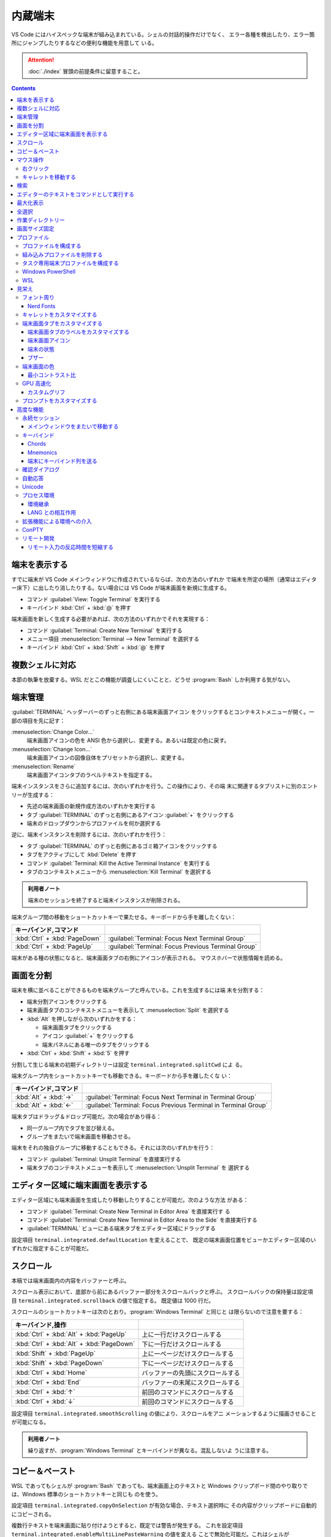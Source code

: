 ======================================================================
内蔵端末
======================================================================

VS Code にはハイスペックな端末が組み込まれている。シェルの対話的操作だけでなく、
エラー各種を検出したり、エラー箇所にジャンプしたりするなどの便利な機能を用意して
いる。

.. attention::

   :doc:`./index` 冒頭の前提条件に留意すること。

.. contents::

端末を表示する
======================================================================

すでに端末が VS Code メインウィンドウに作成されているならば、次の方法のいずれか
で端末を所定の場所（通常はエディター床下）に出したり消したりする。ない場合には
VS Code が端末画面を新規に生成する。

* コマンド :guilabel:`View: Toggle Terminal` を実行する
* キーバインド :kbd:`Ctrl` + :kbd:`@` を押す

端末画面を新しく生成する必要があれば、次の方法のいずれかでそれを実現する：

* コマンド :guilabel:`Terminal: Create New Terminal` を実行する
* メニュー項目 :menuselection:`Terminal --> New Terminal` を選択する
* キーバインド :kbd:`Ctrl` + :kbd:`Shift` + :kbd:`@` を押す

複数シェルに対応
======================================================================

本節の執筆を放棄する。WSL だとこの機能が調査しにくいことと、どうせ
:program:`Bash` しか利用する気がない。

端末管理
======================================================================

:guilabel:`TERMINAL` ヘッダーバーのずっと右側にある端末画面アイコン
をクリックするとコンテキストメニューが開く。一部の項目を先に記す：

:menuselection:`Change Color...`
  端末画面アイコンの色を ANSI 色から選択し、変更する。あるいは既定の色に戻す。
:menuselection:`Change Icon...`
  端末画面アイコンの図像自体をプリセットから選択し、変更する。
:menuselection:`Rename`
  端末画面アイコンタブのラベルテキストを指定する。

端末インスタンスをさらに追加するには、次のいずれかを行う。この操作により、その端
末に関連するタブリストに別のエントリーが生成する：

* 先述の端末画面の新規作成方法のいずれかを実行する
* タブ :guilabel:`TERMINAL` のずっと右側にあるアイコン :guilabel:`+` をクリックする
* 端末のドロップダウンからプロファイルを何か選択する

逆に、端末インスタンスを削除するには、次のいずれかを行う：

* タブ :guilabel:`TERMINAL` のずっと右側にあるゴミ箱アイコンをクリックする
* タブをアクティブにして :kbd:`Delete` を押す
* コマンド :guilabel:`Terminal: Kill the Active Terminal Instance` を実行する
* タブのコンテキストメニューから :menuselection:`Kill Terminal` を選択する

.. admonition:: 利用者ノート

   端末のセッションを終了すると端末インスタンスが削除される。

端末グループ間の移動をショートカットキーで果たせる。キーボードから手を離したくない：

.. csv-table::
   :delim: @
   :header: キーバインド,コマンド

   :kbd:`Ctrl` + :kbd:`PageDown` @ :guilabel:`Terminal: Focus Next Terminal Group`
   :kbd:`Ctrl` + :kbd:`PageUp` @ :guilabel:`Terminal: Focus Previous Terminal Group`

端末がある種の状態になると、端末画面タブの右側にアイコンが表示される。
マウスホバーで状態情報を読める。

画面を分割
======================================================================

端末を横に並べることができるものを端末グループと呼んでいる。これを生成するには端
末を分割する：

* 端末分割アイコンをクリックする
* 端末画面タブのコンテキストメニューを表示して :menuselection:`Split` を選択する
* :kbd:`Alt` を押しながら次のいずれかをする：

  * 端末画面タブをクリックする
  * アイコン :guilabel:`+` をクリックする
  * 端末パネルにある唯一のタブをクリックする
* :kbd:`Ctrl` + :kbd:`Shift` + :kbd:`5` を押す

分割して生じる端末の初期ディレクトリーは設定 ``terminal.integrated.splitCwd`` によ
る。

端末グループ内をショートカットキーでも移動できる。キーボードから手を離したくな
い：

.. csv-table::
   :delim: @
   :header: キーバインド,コマンド

   :kbd:`Alt` + :kbd:`→` @ :guilabel:`Terminal: Focus Next Terminal in Terminal Group`
   :kbd:`Alt` + :kbd:`←` @ :guilabel:`Terminal: Focus Previous Terminal in Terminal Group`

端末タブはドラッグ＆ドロップ可能だ。次の場合があり得る：

* 同一グループ内でタブを並び替える。
* グループをまたいで端末画面を移動させる。

端末をそれの独自グループに移動することもできる。それには次のいずれかを行う：

* コマンド :guilabel:`Terminal: Unsplit Terminal` を直接実行する
* 端末タブのコンテキストメニューを表示して :menuselection:`Unsplit Terminal` を
  選択する

エディター区域に端末画面を表示する
======================================================================

エディター区域にも端末画面を生成したり移動したりすることが可能だ。次のような方法
がある：

* コマンド :guilabel:`Terminal: Create New Terminal in Editor Area` を直接実行す
  る
* コマンド :guilabel:`Terminal: Create New Terminal in Editor Area to the Side`
  を直接実行する
* :guilabel:`TERMINAL` ビューにある端末タブをエディター区域にドラッグする

設定項目 ``terminal.integrated.defaultLocation`` を変えることで、
既定の端末画面位置をビューかエディター区域のいずれかに指定することが可能だ。

スクロール
======================================================================

本稿では端末画面内の内容をバッファーと呼ぶ。

スクロール表示において、底部から前にあるバッファー部分をスクロールバックと呼ぶ。
スクロールバックの保持量は設定項目 ``terminal.integrated.scrollback`` の値で指定する。
既定値は 1000 行だ。

スクロールのショートカットキーは次のとおり。:program:`Windows Terminal` と同じと
は限らないので注意を要する：

.. csv-table::
   :delim: @
   :header: キーバインド,操作

   :kbd:`Ctrl` + :kbd:`Alt` + :kbd:`PageUp` @ 上に一行だけスクロールする
   :kbd:`Ctrl` + :kbd:`Alt` + :kbd:`PageDown` @ 下に一行だけスクロールする
   :kbd:`Shift` + :kbd:`PageUp` @ 上に一ページだけスクロールする
   :kbd:`Shift` + :kbd:`PageDown` @ 下に一ページだけスクロールする
   :kbd:`Ctrl` + :kbd:`Home` @ バッファーの先頭にスクロールする
   :kbd:`Ctrl` + :kbd:`End` @ バッファーの末尾にスクロールする
   :kbd:`Ctrl` + :kbd:`↑` @ 前回のコマンドにスクロールする
   :kbd:`Ctrl` + :kbd:`↓` @ 前回のコマンドにスクロールする

設定項目 ``terminal.integrated.smoothScrolling`` の値により、スクロールをアニ
メーションするように描画させることが可能になる。

.. admonition:: 利用者ノート

   繰り返すが、:program:`Windows Terminal` とキーバインドが異なる。混乱しないよ
   うに注意する。

コピー＆ペースト
======================================================================

WSL であってもシェルが :program:`Bash` であっても、端末画面上のテキストと
Windows クリップボード間のやり取りでは、Windows 標準のショートカットキーと同じも
のを使う。

設定項目 ``terminal.integrated.copyOnSelection`` が有効な場合、テキスト選択時に
その内容がクリップボードに自動的にコピーされる。

複数行テキストを端末画面に貼り付けようとすると、既定では警告が発生する。
これを設定項目 ``terminal.integrated.enableMultiLinePasteWarning`` の値を変える
ことで無効化可能だ。これはシェルが `Bracketed-paste <https://en.wikipedia.org/wiki/Bracketed-paste>`__
モードを対応していない場合にしか行われない。

マウス操作
======================================================================

右クリック
----------------------------------------------------------------------

右クリックイベントの処理内容を設定項目 ``terminal.integrated.rightClickBehavior``
に明示的に指定するべきだ。次の選択肢が有効だ：

.. csv-table::
   :delim: @
   :header: 値,処理

   ``default`` @ 端末画面用コンテキストメニューを表示する。
   ``copyPaste`` @ 選択があればクリップボードにコピーし、なければクリップボードの中身を貼り付ける。
   ``paste`` @ クリップボードの中身を貼り付ける。
   ``selectWord`` @ キャレット位置の単語を選択してコンテキストメニューを表示する。
   ``nothing`` @ 何もせず、マウスイベントを端末に送る。

キャレットを移動する
----------------------------------------------------------------------

:kbd:`Alt` を押しながら左クリックすると、キャレットをマウス位置に移動する。これ
は、矢印キーストロークを模倣することで実現しているのだが、シェルやプログラムに
よっては動作しない可能性がある。設定項目
``terminal.integrated.altClickMovesCursor`` で無効にすることもできる。

.. admonition:: 利用者ノート

   この操作は現在のプロンプト範囲内でしか作用しないものの、複数行編集時に便利だ。

検索
======================================================================

端末画面にはエディターとよく似た検索機能がある。
コマンド :guilabel:`Terminal: Focus Find` を実行すると、見慣れた検索入力欄が端末
画面の隅にポップアップされる。

いったん検索すると、次のショートカットキーでフォーカスがマッチ間を移動する：

.. csv-table::
   :delim: @
   :header: キーバインド,操作

   :kbd:`Enter` @ 前のマッチへ移動
   :kbd:`Shift` + :kbd:`Enter` @ 次のマッチへ移動

.. admonition:: 利用者ノート

   既定のキーバインドは違和感がある。入れ替えるといいかもしれない。

エディターのテキストをコマンドとして実行する
======================================================================

コマンド :guilabel:`Terminal: Run Selected Text in Active Terminal` を実行する
と、エディター上の選択テキストがある場合はその内容全体を、ない場合はキャレットが
ある行全体をコマンドとして端末で実行する。

コマンド :guilabel:`Terminal: Run Active File Active Terminal` を実行すると、
現在エディターのバッファー全体をコマンドとして端末で実行する。

.. admonition:: 利用者ノート

   :program:`Emacs` の ``shell-command`` のようなものだ。

最大化表示
======================================================================

エディター区域を一時的に非表示にすることにより、:guilabel:`Terminal` ビューとい
うよりも、それを擁する Panel 全体を最大化表示することができる。操作例：

* Panel 右上の :guilabel:`Maximize Panel Size` アイコン（ゴミ箱の右隣）をクリッ
  クする
* コマンド :guilabel:`View: Toggle Maximized Panel` を直接実行する

.. admonition:: 利用者ノート

   端末領域を縦長にしたいだけなら、前述のエディター区域にドラッグする選択肢も検
   討すること。

全選択
======================================================================

端末バッファー全体を選択するには、コマンド :guilabel:`Terminal: Select All` を直
接実行するのが最も無難だ。

作業ディレクトリー
======================================================================

端末を新規作成すると、通常はワークスペースを開いたディレクトリーを作業ディレクト
リーとする。この挙動を変えるには、設定項目 ``terminal.integrated.cwd`` の値をカ
スタマイズする。

分割操作により生じる子端末は、親端末が開始したディレクトリーで開始する。この挙動
は設定項目 ``terminal.integrated.splitCwd`` を使用して変更できる。

画面サイズ固定
======================================================================

コマンド :guilabel:`Terminal: Set Fixed Dimensions` を実行すると、列と行数を変更
することができる。

端末画面タブを右クリックしてコンテキストメニューから
:menuselection:`Toggle Size to Content Width` を選択することで、端末の桁数を最大
の折り返し行に変更することもできる。

基本的に固定表示モードはスクロールバーが目障りで推奨されていない。

プロファイル
======================================================================

設定項目 ``terminal.integrated.profiles.xxxx`` について記す（ここで ``xxxx`` は
実際には OS 名称が入る）。これは、実行パス、引数、およびその他のカスタマイズから
構成される OS 固有のシェル設定だ。既定ではVS Code が自動的に検出したいくつかの項
目で構成されている。これをユーザーがカスタマイズしたり、追加したりすることが可能
だ。

既定プロファイルを設定するにはコマンド :guilabel:`Terminal: Select Default Profile`
を実行する。VS Code の画面上部にドロップダウンリストが表示されるので、そこから項
目を選べばいい。

既定の端末ロファイルのシェルは、WSL では ``$SHELL``, Windows では
:program:`PowerShell` となっている。VS Code はシステムにあるシェルのほとんどを自
動的に検出し、ユーザーが既定シェルとして設定可能であるように用意する。

プロファイルを構成する
----------------------------------------------------------------------

構成ファイル :file:`settings.json` 内 ``terminal.integrated.profiles.xxxx`` を編集す
ることで端末プロファイルを定義する。

記法は VS Code 既定の :file:`settings.json` の内容を表示して模倣すればよい。
まずコマンド :guilabel:`Preferences: Open Default Settings (JSON)` を実行する。

* WSL の場合は ``terminal.integrated.profiles.linux`` を、
* Windows の場合は ``terminal.integrated.profiles.windows`` を

それぞれ編集する。Defalut Settings で記されている設定項目プロファイルは、
User Settings に明記しなくてもマージされるのを利用して記述を省くといい。

プロファイルで使える引数は次のとおり：

``overrideName``
   これを ``true`` にすると、端末画面タブのタイトルを静的なプロファイル名で固定する。
``env``
   環境変数とその値を定義する写像。
   変数に ``null`` を設定すると環境変数は存在しないことになる。
   設定項目 ``terminal.integrated.env.xxxx`` を使用して、プロファイルすべ
   てに対して設定する方法もある。
``icon``
   アイコン ID を表す文字列。
``color``
   アイコンに対するテーマ色 ID を表す文字列。

プロパティー ``path``, ``args``, ``env`` では変数解決が利用できる。

先ほど既定の端末プロファイルを指定する方法を述べたが、:file:`settings.json` を手動で
編集してもよい。設定項目 ``terminal.integrated.defaultProfile.xxxx`` に既存プロ
ファイル名を割り当てる。

組み込みプロファイルを削除する
----------------------------------------------------------------------

VS Code の :file:`settings.json` で値がオブジェクトである項目は、既定値にユーザー定
義値をマージしたものになる。このため、既定値を明示的に削除する方法が用意されてい
る。ユーザー版 :file:`settings.json` で VS Code が用意している端末プロファイルの値を
``null`` にすればよい。

.. code:: json

   {
     "terminal.integrated.profiles.windows": {
       "Git Bash": null
     }
   }

タスク専用端末プロファイルを構成する
----------------------------------------------------------------------

既定ではタスク・デバッグ機能は当然ながら既定の端末プロファイルを用いる。このよう
な端末のシェルが重かったり、非標準的シェルであると不愉快だ。そういう場合、タス
ク・デバッグ機能専用端末プロファイルを設定する方法が用意されているので、それを利
用する。

設定項目は ``terminal.integrated.automationProfile.xxxx`` だ。

VS Code の文書では既定で :program:`fish` を使っている Mac ユーザーが
:program:`sh` シェルを設定する例が挙げられている。

Windows PowerShell
----------------------------------------------------------------------

VS Code はモダンな :program:`PowerShell` を自動検出しない。これをプロファイルと
して手動で定義する。端末画面タブ用のアイコンはあるようだ。

.. code:: json

   {
       "terminal.integrated.profiles.windows": {
           "PowerShell": {
               "path": "${env:PROGRAMFILES}\\System32\\PowerShell\\7\\pwsh.exe",
               "args": [
                  "-noexit",
                  "-file",
                  "${env:USERPROFILE}\\Documents\\PowerShell\\profile.ps1"
               ],
               "icon": "terminal-powershell"
           },
       }
   }

WSL
----------------------------------------------------------------------

VS Code は WSL のシェルを自動的に検出するが、ディストリビューションが多数インス
トールされている場合、一覧に大量に項目が出現して傍迷惑になることがある。
WSL プロファイルをより細かく制御するには、設定項目
``terminal.integrated.useWslProfiles`` を ``false`` に指定して自動検出を無効化す
るといい。

見栄え
======================================================================

VS Code 端末画面の視覚的特徴を大きくカスタマイズすることが可能だ。
いつもと同じく、設定ファイル :file:`settings.json` を編集すればよい。

フォント周り
----------------------------------------------------------------------

端末に日本語を出力することが普通にあるため、フォント設定はたいせつだ。

``terminal.integrated.fontFamily``
   CSS の font-family と同じ書式の文字列で端末画面のフォントファミリーを指定す
   る。フォールバックをかなり細かく指定するのがコツだ。

``terminal.integrated.fontSize``
   端末画面のテキストのフォントサイズを指定する。単位はポイントと思われる。

``terminal.integrated.letterSpacing``
   文字間の追加的な水平方向の間隔をピクセル単位で設定する。

``terminal.integrated.lineHeight``
   文字間の垂直方向の間隔を通常の行の高さの倍数で設定する。例えば 1.1 と指定する
   と、縦方向に 10% の間隔を追加する。

``terminal.integrated.fontWeight``
   通常テキストの太さを文字列 ``normal``, ``bold``, または、1..1000 の値を指定す
   る。

``terminal.integrated.fontWeightBold``
   太字テキストの太さを上記項目と同様の方式で指定する。

Nerd Fonts
~~~~~~~~~~~~~~~~~~~~~~~~~~~~~~~~~~~~~~~~~~~~~~~~~~~~~~~~~~~~~~~~~~~~~~

VS Code 端末は初期設定でも Powerline の一部を描画できる（後述）が、より多くの記
号が必要な場合は、フォントファミリーの設定で Powerline フォントを設定する。
Powerline フォントは通常 ``for Powerline`` で終わる名前である。例：

.. code:: json

   {
       "editor.fontFamily": "'DejaVu Sans Mono for Powerline'"
   }

Nerd Fonts も同じように動作し、通常 ``NF`` という接尾辞を持つ。例：

.. code:: json

   {
       "terminal.integrated.fontFamily": "'Hack NF'"
   }

.. admonition:: 利用者ノート

   `Oh My Posh <https://ohmyposh.dev/>`__ を利用しているのならば、
   :program:`Windows Terminal` で設定した値をそのまま適用するのが自然だ。

キャレットをカスタマイズする
----------------------------------------------------------------------

端末上のキャレットをカスタマイズする設定項目がある。

``terminal.integrated.cursorBlinking``
   端末にフォーカスがあるときにキャレットを点滅させるかどうか

``terminal.integrated.cursorStyle``
   キャレットの形状を指定する。可能な値は次のいずれか：
   ``block``, ``line``, ``underline``.

``terminal.integrated.cursorWidth``
   上記 ``cursorStyle`` が ``line`` に設定されている場合のマーカーの幅をピクセル
   単位で指定する。

.. admonition:: 利用者ノート

   既定値がまともなのでこれらには触れなくていい。

端末画面タブをカスタマイズする
----------------------------------------------------------------------

端末画面タブは端末が複数ある場合に :guilabel:`TERMINAL` ビューの右側に表示される。
一つしかない場合はビューヘッダーにアクティブな端末が表示される。

VS Code の端末画面タブに関する初期設定は、横方向の空間を節約するとするものだ。

``terminal.integrated.tabs.enabled``
  端末画面タブを使うかどうか。無効にするとドロップダウンリストなど他の手段で複数
  ある端末を切り替えることになる。
``terminal.integrated.tabs.hideCondition``
  端末画面タブを常に表示したい場合に限り ``never`` を指定すればいい。
``terminal.integrated.tabs.location``
  端末画面タブを ``left`` または ``right`` のどちらに置くか。
``terminal.integrated.tabs.showActiveTerminal``
  :guilabel:`TERMINAL` ビューヘッダーにアクティブな端末をいつ表示するか。取り得
  る値はつぎのどれか：

  .. csv-table::
     :delim: @
     :header: 設定値,操作

     ``always`` @ 常時
     ``singleTerminal`` @ 端末が一つしかないとき
     ``singleTerminalOrNarrow`` @ 端末が一つしかないとき、またはビューが狭いとき
     ``never`` @ 表示しない

``terminal.integrated.tabs.showActions``
  アクティブな端末のアクションをビューヘッダーにいつ表示するか。取り得る値は上記
  のどれか。

端末画面タブのラベルをカスタマイズする
~~~~~~~~~~~~~~~~~~~~~~~~~~~~~~~~~~~~~~~~~~~~~~~~~~~~~~~~~~~~~~~~~~~~~~

各タブのラベルを決定する設定項目は次のとおり：

``terminal.integrated.tabs.description``
  端末画面タブのラベル右側に現れるテキスト。変数 ``${process}`` などを組み込むの
  が普通だ。
``terminal.integrated.tabs.separator``
  ラベルとテキストの間を区切る文字列。
``terminal.integrated.tabs.title``
  端末画面タブのラベル。

:program:`Windows Terminal` など他の端末では、シェルが送信したエスケープシーケン
スをラベルとして表示することが多い。VS Code でも同じことが可能だ：

.. code:: json

   {
       "terminal.integrated.tabs.title": "${sequence}"
   }

端末画面アイコン
~~~~~~~~~~~~~~~~~~~~~~~~~~~~~~~~~~~~~~~~~~~~~~~~~~~~~~~~~~~~~~~~~~~~~~

各端末には、端末プロファイルによって決定される関連アイコンがある。プロファイルで
定義されていない場合に使用される既定のアイコンと色を、次の設定項目で与えることが
できる：

* ``terminal.integrated.tabs.defaultIcon``
* ``terminal.integrated.tabs.defaultColor``

アイコンは選択肢が大量にあるものの、色の方は ``terminal.ansiBlue`` など、地味な
色しか指定できない。

端末の状態
~~~~~~~~~~~~~~~~~~~~~~~~~~~~~~~~~~~~~~~~~~~~~~~~~~~~~~~~~~~~~~~~~~~~~~

端末の「状態」はタブの右側に表示されるアイコンで示されるものと考えていい。
いくつかの状態はアニメーションする。これが邪魔な場合は設定項目
``terminal.integrated.tabs.enableAnimation`` を ``false`` にする。

ブザー
~~~~~~~~~~~~~~~~~~~~~~~~~~~~~~~~~~~~~~~~~~~~~~~~~~~~~~~~~~~~~~~~~~~~~~

端末のブザーが鳴ると、黄色のベルアイコンが短く表示される。これを
``terminal.integrated.enableBell`` で無効にすることができ、継続時間は
``terminal.integrated.bellDuration`` で設定することができる。

端末画面の色
----------------------------------------------------------------------

VS Code の端末は 24 ビット色を表示することができるが、プログラムは一般的に ANSI
色およびそれぞれの明るい変種を用いる。これらの ANSI 色はアクティブな色テーマが決
定するものだが、設定項目 ``workbench.colorCustomizations`` でテーマとは独立して
指定することも可能だ。

太字テキストが通常の ANSI 色を使用するか、明るい色の変種を使用するかは、設定
``terminal.integrated.drawBoldTextInBrightColors`` で指定できる。

.. admonition:: 利用者ノート

   後者が設定項目としては異色の特殊さで気になる。

最小コントラスト比
~~~~~~~~~~~~~~~~~~~~~~~~~~~~~~~~~~~~~~~~~~~~~~~~~~~~~~~~~~~~~~~~~~~~~~

明暗テーマ、ANSI 色、シェルまたはプログラムの実行などの競合により、コントラスト
の問題がしばしば発生する。最小コントラスト比機能とは、4.5 : 1 のコントラスト比を
満足するまで、テキスト前景色の輝度を増加または減少させることで、この種の輝度の問
題を解決する機能をいう。

この機能の欠点は、テキスト色の彩度が低下することがあることだ。元の色を得るには、
次の設定項目を調整する：

.. code:: json

   {
       "terminal.integrated.minimumContrastRatio": 1
   }

GPU 高速化
----------------------------------------------------------------------

VS Code の端末にはレンダラーが三種類ある。それぞれ特性が異なる。

WebGL Renderer
  真の GPU 高速化。

Canvas Renderer
  CanvasRenderingContext2D Web API を使用した GPU 高速化。
  WebGL よりは遅く、DOM よりは速い。

DOM Renderer
  かなり低速ではあるものの、互換性に優れた代替レンダラー。

既定で有効化されているのは WebGL レンダラー GPU 高速化だ。これにより、CPU が各フ
レームを描画する時間が大幅に短縮されるため、端末の動作が高速化し、高い FPS で表
示できるようになる。

Linux 仮想マシン、WebGL 未対応ブラウザー、古いドライバーを搭載したマシンでは、
WebGL が正しく動作しない場合がある。

設定項目 ``terminal.integrated.gpuAcceleration`` の既定値である ``auto``
は、WebGL, 2D Canvas, DOM レンダラーを順次試し、問題を検出しない最初のものに決着する。

この検出がうまくいかず、手動での介入が必要になることがある。値を ``dom`` にする
と通常、性能を犠牲にして、このような描画関連の問題を解決できる。

カスタムグリフ
~~~~~~~~~~~~~~~~~~~~~~~~~~~~~~~~~~~~~~~~~~~~~~~~~~~~~~~~~~~~~~~~~~~~~~

GPU 高速化が有効な場合、フォントではなくカスタムレンダリングの手法で端末における
一部の文字に対する表示が改善する。この恩恵を受けるものには、次の文字がある：

* ボックス描画文字 U+2500..U+257F
* ブロック要素 U+2580..U+259F
* 電力線記号の部分集合 U+E0B0..U+E0B7

つまり、設定されたフォントはこれらの文字に対応する必要がなく、また、文字が pixel
perfect でセル全体のサイズに伸張するように描画されることを意味する。

公式文書のイラストは行の高さと文字間隔をカスタム設定した場合のものなのだが、
グリフの効能によりセル間に隙間がない。Powerline Symbols がきれいに描画されている
ことに注意。

この機能は ON にするべきだが、無効にする設定項目がある。

.. code:: json

   {
       "terminal.integrated.customGlyphs": false
   }

プロンプトをカスタマイズする
----------------------------------------------------------------------

シェルのほとんどは、端末のプロンプトを広範囲にカスタマイズすることができる。
VS Code の外側でシェルを設定することになる。通常は変数 ``$PS1`` を変更したり、
``$PROMPT_COMMAND`` を設定したり、プラグインをインストールしたりすることで実現する。

.. admonition:: 利用者ノート

   私は :program:`Bash` で Oh My Posh を利用している。そのカスタムプロンプトが
   VS Code 端末でも期待どおりに描画させることが直前に記した設定次第で可能だ。

高度な機能
======================================================================

VS Code の内蔵端末は Unicode やカスタムキーバインド、自動返信など、高度な機能と
設定を用意している。使いたいものを記していく。

永続セッション
----------------------------------------------------------------------

VS Code 端末は永続セッションを二とおりの方法で実現している。再接続と復活だ。

プロセス再接続
  拡張機能の構成に変更が生じるなどしてメインウィンドウを再読み込みするとき、以前
  のプロセスに再接続し、その内容を復元する。

プロセス復活
  VS Code を再起動するとき、端末の内容を復元し、元の環境を使用してプロセスを再開
  する。

これらの永続セッションは両方とも設定項目 ``terminal.integrated.enablePersistentSessions``
を ``false`` に設定すれば無効になる。復元されるスクロールバックの量は
設定項目 ``terminal.integrated.persistentSessionScrollback`` で制御する。
プロセス復活は設定項目 ``terminal.integrated.persistentSessionReviveProcess``
で個別に指定することができる。値は ``onExit``, ``onExitAndWindowClose``, ``never``
のいずれかだ。

.. admonition:: 利用者ノート

   端末セッションの環境と履歴をどういうふうに、どれくらいの量を復旧するかという
   機能だ。永続機能は今のところ邪魔になるほうが多いのでオフにしている。
   しかし、上で言及された最後の項目の値によっては有用である気がしてきた。

メインウィンドウをまたいで移動する
~~~~~~~~~~~~~~~~~~~~~~~~~~~~~~~~~~~~~~~~~~~~~~~~~~~~~~~~~~~~~~~~~~~~~~

端末を VS Code ウィンドウ間で移動することも可能だ。次の方法がある：

* 端末画面タブをドラッグ＆ドロップ
* 次のコマンドをそれぞれのウィンドウから直接呼び出す：

  * コマンド :guilabel:`Terminal: Detach Session`
  * コマンド :guilabel:`Terminal: Attach to Session`

.. admonition:: 利用者ノート

   そんなことをするくらいなら :program:`Windows Terminal` で作業をすればいい。

キーバインド
----------------------------------------------------------------------

VS Code 端末は組み込みアプリケーションであるため、VS Code 内で送られるキーバイン
ドをなるべくすべてではなく、一部を途中で押さえ込む。

設定項目 ``terminal.integrated.commandsToSkipShell`` は、どのコマンドのキーバイ
ンドをシェルを常に飛び越え、代わりに VS Code のキーバインドシステムで処理させる
かを決定する。初期設定では VS Code の操作に不可欠なコマンドの集合がハードコード
されている。特定のコマンドを追加または削除することができる。

.. admonition:: 利用者ノート

   :guilabel:`Preferences: Open Default Settings (JSON)` でこの項目のコメントを
   確認する。ここにないものを追加したい場合またはここにあるものを削除したい場合
   に限り値を設定することだ。

Chords
~~~~~~~~~~~~~~~~~~~~~~~~~~~~~~~~~~~~~~~~~~~~~~~~~~~~~~~~~~~~~~~~~~~~~~

例えば :kbd:`Ctrl` + `kbd:`K` :kbd:`Ctrl` + :kbd:`C` のように複数のキーバインド
を素早く押すような操作を chord keybinding とか key chord という。

この種のキーバインドはシェルを常に飛ばすが、設定項目 ``terminal.integrated.allowChords``
で端末にとどまるようにできる。

Mnemonics
~~~~~~~~~~~~~~~~~~~~~~~~~~~~~~~~~~~~~~~~~~~~~~~~~~~~~~~~~~~~~~~~~~~~~~

初期設定では、VS Code のメインメニューにアクセスするための :kbd:`Alt` キー押し
ニーモニックは端末上で無効だ。設定項目 ``terminal.integrated.allowMnemonics`` で
それを有効にすることもできるが、シェルに行こうとするあらゆる :kbd:`Alt` キーイベ
ントを無効にすることでもある。

端末にキーバインド列を送る
~~~~~~~~~~~~~~~~~~~~~~~~~~~~~~~~~~~~~~~~~~~~~~~~~~~~~~~~~~~~~~~~~~~~~~

コマンド ``workbench.action.terminal.sendSequence`` は、シェルによって特別に解釈
されるエスケープシーケンスを含む特定のテキストシーケンスを端末に送信するのに用い
られる。このコマンドは、矢印キー、:kbd:`Enter` キー、キャレット移動などを送信で
きる。

.. todo::

   本文サンプルの値が説明と一致しているか確認する。

確認ダイアログ
----------------------------------------------------------------------

不要なユーザープロンプトを避けたいので、プロセス終了時には通常、警告ダイアログが
出たりしない。万が一、警告が必要な場合は次の設定で構成する：

``terminal.integrated.confirmOnExit``
  アクティブなデバッグセッションがある場合に、ウィンドウが閉じるときに確認するか
  どうかを指定する。
``terminal.integrated.confirmOnKill``
  子プロセスがある場合に、ターミナルの終了を確認するかどうかを指定する。
``terminal.integrated.showExitAlert``
  終了コードが 0 ではないときに "The terminal process terminated with exit code"
  という警告を表示するかどうかを指定する。

自動応答
----------------------------------------------------------------------

自動応答機能については、次の設定例を見れば理解できるだろう：

.. code:: json

   {
       "terminal.integrated.autoReplies": {
           "Terminate batch job (Y/N)": "Y\r"
       }
   }

初期設定では自動応答はまったく設定されていない。シェルへの入力はなるべくユーザー
による明示的な操作であるべきだからだ。

Unicode
----------------------------------------------------------------------

VS Code 内蔵端末は Unicode と絵文字を両方対応している。

一部の Unicode シンボルは Unicode バージョンによって文字幅があいまいに変化する。
現在、VS Code は Unicode バージョン 6 と 11 の文字幅に対応している。これは設定項
目 ``terminal.integrated.unicodeVersion`` で構成可能だ。絵文字やその他の幅の広い
文字が適切なスペースを取らない場合や、:kbd:`BackSpace` の削除量がおかしい場合
は、この設定を微調整するという限られた手段が残されている。

指定されたバージョンはシェルや OS で使用されている Unicode バージョンとなるべく
合致させること（例えば 6 しか効かないのに 11 を指定してはいけない）。そうしない
と描画上の問題が発生するおそれがある。シェル や OS の Unicode バージョンがフォン
トの実際の幅と一致しない場合があることに注意。

複数の文字からなる絵文字の一部に、肌色修飾子など、正しく表示されないものがある。

プロセス環境
----------------------------------------------------------------------

端末内で動作するアプリケーションのプロセス環境は、さまざまな設定や拡張機能の影響
を受ける。したがって VS Code 端末の出力が他のそれと異なって見える場合がある。

環境継承
~~~~~~~~~~~~~~~~~~~~~~~~~~~~~~~~~~~~~~~~~~~~~~~~~~~~~~~~~~~~~~~~~~~~~~

VS Codeを開くと、シェル環境を獲得するためにログインシェル環境を起動する。
シェル起動スクリプト :file:`$HOME/.bash_profile` などにより開発者ツールを ``$PATH``
に追加することが多いのでこういう設計になっている。初期設定では、プロファイルの
シェル引数によって、端末はこの環境を継承し、複数のプロファイルスクリプトが実行さ
れている可能性があることを意味し、予期せぬ動作を引き起こす可能性がある。

環境継承は、macOS および Linux では ``terminal.integrated.inheritEnv`` の設定で
無効にすることができる。

.. admonition:: 利用者ノート

   WSL から Windows 版 VS Code を起動するときも Linux での事情が通用するだろう。

LANG との相互作用
~~~~~~~~~~~~~~~~~~~~~~~~~~~~~~~~~~~~~~~~~~~~~~~~~~~~~~~~~~~~~~~~~~~~~~

端末での文字の表示方法を決定する環境変数 ``$LANG`` との特別なやり取りがある。
この機能は設定項目 ``terminal.integrated.detectLocale`` で構成される：

``on``
  ``$LANG`` に最も一般的に望ましい値をつねに設定する。選ばれる値は OS のロケール
  および UTF-8 エンコーディングに基づく。
``auto``
  ``$LANG`` が正しく設定されていない場合、``on`` の動作と同様に ``$LANG`` を設定する。
``off``
  環境変数 ``$LANG`` を変えない。

拡張機能による環境への介入
----------------------------------------------------------------------

拡張機能は端末環境に介入し、端末に対して何らかの統合を提供することができる。
たとえば、VS Code 組み込みの :program:`Git` 拡張は環境変数 ``GIT_ASKPASS`` を注
入して、VS Code が :program:`Git` リモートへの認証を処理できるようにする。

拡張機能が端末環境を変更した場合、既存の端末は安全であれば再起動され、そうでなけ
れば端末の状態欄で警告される。変更に関する詳細な情報をマウスホバーで確認でき、ボ
タン :guilabel:`Relaunch terminal` が表示される。

ConPTY
----------------------------------------------------------------------

設定項目 ``terminal.integrated.windowsEnableConpty`` を明示的に無効とする設定は
なるべく避けること。

リモート開発
----------------------------------------------------------------------

拡張 `Remote Development <https://code.visualstudio.com/docs/remote/remote-overview>`__
により VS Code が遠隔機に接続されている場合に特有の話題。

リモート入力の反応時間を短縮する
~~~~~~~~~~~~~~~~~~~~~~~~~~~~~~~~~~~~~~~~~~~~~~~~~~~~~~~~~~~~~~~~~~~~~~

ローカルエコーというリモートウィンドウの入力遅延の影響を緩和するための機能があ
る。リモートで結果が確認される前に、端末のキーストロークを淡色表示で書き込むとい
うものだ。初期設定では、遅延が 30ms 以上であると検出されるとこの機能が発動する。
このタイミングを設定項目 ``terminal.integrated.localEchoLatencyThreshold`` で指
定できる。

端末でアクティブなプログラムに応じて、ローカルエコーは自身を動的に無効にする。
この挙動を制御するのに設定項目 ``terminal.integrated.localEchoExcludePrograms``
を用いる。既定値は次の四プロセスだ：

* vim
* vi
* nano
* tmux

非常に動的なアプリケーションやシェル、あるいは入力中に画面を大量に印刷するような
アプリケーションでは、この機能を無効にするといい。

機能を完全に無効にするには設定項目 ``terminal.integrated.localEchoEnabled`` を
``false`` にする。

コマンド :guilabel:`Terminal: Create New Integrated Terminal (Local)` を直接実行
すると、既定のローカル端末プロファイルを、端末を用いてリモートウィンドウで起動で
きる。
